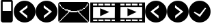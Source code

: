 SplineFontDB: 3.0
FontName: EtLabWebDings
FullName: EtLabWebDings Regular
FamilyName: EtLabWebDings
Weight: Book
Copyright: Copyright normanzb 2010
Version: 1.0
ItalicAngle: 0
UnderlinePosition: 127
UnderlineWidth: 51
Ascent: 819
Descent: 205
LayerCount: 2
Layer: 0 1 "Back"  1
Layer: 1 1 "Fore"  0
NeedsXUIDChange: 1
XUID: [1021 173 666667809 107915]
FSType: 4
OS2Version: 2
OS2_WeightWidthSlopeOnly: 0
OS2_UseTypoMetrics: 1
CreationTime: 1305708641
ModificationTime: 1311560397
PfmFamily: 81
TTFWeight: 400
TTFWidth: 5
LineGap: 0
VLineGap: 0
Panose: 0 0 4 0 0 0 0 0 0 0
OS2TypoAscent: 173
OS2TypoAOffset: 1
OS2TypoDescent: 205
OS2TypoDOffset: 1
OS2TypoLinegap: 0
OS2WinAscent: 0
OS2WinAOffset: 1
OS2WinDescent: 0
OS2WinDOffset: 1
HheadAscent: 0
HheadAOffset: 1
HheadDescent: 0
HheadDOffset: 1
OS2SubXSize: 512
OS2SubYSize: 512
OS2SubXOff: 0
OS2SubYOff: 0
OS2SupXSize: 512
OS2SupYSize: 512
OS2SupXOff: 0
OS2SupYOff: 512
OS2StrikeYSize: 51
OS2StrikeYPos: 204
OS2Vendor: 'FSTR'
OS2CodePages: 00000001.00000000
OS2UnicodeRanges: 00000001.00000000.00000000.00000000
DEI: 91125
ShortTable: maxp 16
  1
  0
  7
  232
  5
  0
  0
  2
  0
  0
  0
  0
  0
  0
  0
  0
EndShort
LangName: 1033 "" "" "Regular" "FontStruct EtLabWebDings" "" "Version 1.0" "" "FontStruct is a trademark of FSI FontShop International GmbH" "http://fontstruct.com" "normanzb" "+IBwA-EtLabWebDings+IB0A was built with FontStruct+AAoA" "http://www.fontshop.com" "http://fontstruct.com/fontstructions/show/422313" "Creative Commons Attribution Share Alike" "http://creativecommons.org/licenses/by-sa/3.0/" "" "" "" "" "Five big quacking zephyrs jolt my wax bed" 
Encoding: UnicodeBmp
UnicodeInterp: none
NameList: Adobe Glyph List
DisplaySize: -24
AntiAlias: 1
FitToEm: 1
WinInfo: 0 19 6
BeginChars: 65537 13

StartChar: .notdef
Encoding: 65536 -1 0
Width: 13976
Flags: W
LayerCount: 2
Fore
SplineSet
496 140 m 1,0,-1
 496 298 l 1,1,-1
 338 298 l 1,2,-1
 338 140 l 1,3,-1
 496 140 l 1,0,-1
653 325 m 1,4,-1
 653 483 l 1,5,-1
 338 483 l 1,6,-1
 338 325 l 1,7,-1
 653 325 l 1,4,-1
496 508 m 1,8,-1
 496 666 l 1,9,-1
 338 666 l 1,10,-1
 338 508 l 1,11,-1
 496 508 l 1,8,-1
653 693 m 1,12,-1
 653 850 l 1,13,-1
 496 850 l 2,14,15
 430 850 430 850 384 804 c 0,16,17
 338 757 338 757 338 693 c 1,18,-1
 653 693 l 1,12,-1
0 0 m 1,19,-1
 0 992 l 1,20,-1
 992 992 l 1,21,-1
 992 0 l 1,22,-1
 0 0 l 1,19,-1
EndSplineSet
Validated: 1
EndChar

StartChar: glyph1
Encoding: 0 -1 1
AltUni2: 000000.ffffffff.0 000000.ffffffff.0 000000.ffffffff.0 000000.ffffffff.0 000000.ffffffff.0 000000.ffffffff.0 000000.ffffffff.0
Width: -32
Flags: W
LayerCount: 2
EndChar

StartChar: uni000D
Encoding: 13 13 2
Width: 0
Flags: W
LayerCount: 2
EndChar

StartChar: space
Encoding: 32 32 3
Width: 1280
Flags: W
LayerCount: 2
EndChar

StartChar: numbersign
Encoding: 35 35 4
Width: 512
Flags: W
LayerCount: 2
Fore
SplineSet
417 436 m 5,0,-1
 417 776 l 5,1,-1
 100 776 l 1,2,-1
 100 436 l 1,3,-1
 417 436 l 5,0,-1
96 4 m 1,4,-1
 64 20 l 1,5,-1
 48 36 l 1,6,-1
 32 68 l 1,7,-1
 32 777 l 1,8,9
 31 813 31 813 48 836 c 1,10,11
 69 856 69 856 101 852 c 1,12,-1
 317 852 l 1,13,-1
 317 964 l 2,14,15
 317 977 317 977 326 986 c 0,16,17
 335 996 335 996 349 996 c 2,18,-1
 381 996 l 2,19,20
 394 996 394 996 403 986 c 1,21,22
 413 977 413 977 413 964 c 2,23,-1
 413 852 l 1,24,25
 447.486 851 447.486 851 465 828 c 1,26,27
 481.337 802 481.337 802 480 776 c 1,28,-1
 480 68 l 1,29,-1
 464 36 l 1,30,-1
 448 20 l 1,31,-1
 416 4 l 1,32,-1
 96 4 l 1,4,-1
EndSplineSet
Validated: 33
EndChar

StartChar: at
Encoding: 64 64 5
Width: 1216
Flags: W
LayerCount: 2
Fore
SplineSet
1152 32 m 1,0,-1
 1152 64 l 1,1,-1
 1120 64 l 1,2,-1
 1120 96 l 1,3,-1
 1088 96 l 1,4,-1
 1088 128 l 1,5,-1
 1056 128 l 1,6,-1
 1056 160 l 1,7,-1
 1024 160 l 1,8,-1
 1024 192 l 1,9,-1
 992 192 l 1,10,-1
 992 224 l 1,11,-1
 960 224 l 1,12,-1
 960 256 l 1,13,-1
 928 256 l 1,14,-1
 928 288 l 1,15,-1
 896 288 l 1,16,-1
 896 320 l 1,17,-1
 864 320 l 1,18,-1
 864 352 l 1,19,-1
 832 352 l 1,20,-1
 832 384 l 1,21,-1
 800 384 l 1,22,-1
 800 416 l 1,23,-1
 832 416 l 1,24,-1
 832 448 l 1,25,-1
 928 448 l 1,26,-1
 928 480 l 1,27,-1
 960 480 l 1,28,-1
 960 512 l 1,29,-1
 1024 512 l 1,30,-1
 1024 544 l 1,31,-1
 1056 544 l 1,32,-1
 1056 576 l 1,33,-1
 1088 576 l 1,34,-1
 1088 608 l 1,35,-1
 1120 608 l 1,36,-1
 1120 640 l 1,37,-1
 1136 640 l 1,38,-1
 1136 672 l 1,39,-1
 1152 672 l 1,40,-1
 1152 704 l 1,41,-1
 1120 704 l 1,42,-1
 1120 672 l 1,43,-1
 1088 672 l 1,44,-1
 1088 608 l 1,45,-1
 1056 608 l 1,46,-1
 1056 576 l 1,47,-1
 1024 576 l 1,48,-1
 1024 544 l 1,49,-1
 960 544 l 1,50,-1
 960 512 l 1,51,-1
 928 512 l 1,52,-1
 928 480 l 1,53,-1
 832 480 l 1,54,-1
 832 448 l 1,55,-1
 736 448 l 1,56,-1
 736 432 l 1,57,-1
 512 432 l 1,58,-1
 480 464 l 1,59,-1
 416 464 l 1,60,-1
 384 496 l 1,61,-1
 288 496 l 1,62,-1
 288 512 l 1,63,-1
 256 512 l 1,64,-1
 256 544 l 1,65,-1
 192 544 l 1,66,-1
 192 576 l 1,67,-1
 160 576 l 1,68,-1
 160 608 l 1,69,-1
 128 608 l 1,70,-1
 128 672 l 1,71,-1
 96 672 l 1,72,-1
 96 704 l 1,73,-1
 64 704 l 1,74,-1
 64 672 l 1,75,-1
 80 672 l 1,76,-1
 80 640 l 1,77,-1
 96 640 l 1,78,-1
 96 608 l 1,79,-1
 128 608 l 1,80,-1
 128 576 l 1,81,-1
 160 576 l 1,82,-1
 160 544 l 1,83,-1
 192 544 l 1,84,-1
 192 512 l 1,85,-1
 256 512 l 1,86,-1
 256 480 l 1,87,-1
 288 480 l 1,88,-1
 288 448 l 1,89,-1
 384 448 l 1,90,-1
 384 416 l 1,91,-1
 416 416 l 1,92,-1
 416 384 l 1,93,-1
 384 384 l 1,94,-1
 384 352 l 1,95,-1
 352 352 l 1,96,-1
 352 320 l 1,97,-1
 320 320 l 1,98,-1
 320 288 l 1,99,-1
 288 288 l 1,100,-1
 288 256 l 1,101,-1
 256 256 l 1,102,-1
 256 224 l 1,103,-1
 224 224 l 1,104,-1
 224 192 l 1,105,-1
 192 192 l 1,106,-1
 192 160 l 1,107,-1
 160 160 l 1,108,-1
 160 128 l 1,109,-1
 128 128 l 1,110,-1
 128 96 l 1,111,-1
 96 96 l 1,112,-1
 96 64 l 1,113,-1
 64 64 l 1,114,-1
 64 32 l 1,115,-1
 96 32 l 1,116,-1
 96 48 l 1,117,-1
 112 48 l 1,118,-1
 112 64 l 1,119,-1
 128 64 l 1,120,-1
 128 80 l 1,121,-1
 144 80 l 1,122,-1
 144 96 l 1,123,-1
 160 96 l 1,124,-1
 160 112 l 1,125,-1
 176 112 l 1,126,-1
 176 128 l 1,127,-1
 192 128 l 1,128,-1
 192 144 l 1,129,-1
 208 144 l 1,130,-1
 208 160 l 1,131,-1
 224 160 l 1,132,-1
 224 176 l 1,133,-1
 240 176 l 1,134,-1
 240 192 l 1,135,-1
 256 192 l 1,136,-1
 256 208 l 1,137,-1
 272 208 l 1,138,-1
 272 224 l 1,139,-1
 288 224 l 1,140,-1
 288 240 l 1,141,-1
 304 240 l 1,142,-1
 304 256 l 1,143,-1
 320 256 l 1,144,-1
 320 272 l 1,145,-1
 336 272 l 1,146,-1
 336 288 l 1,147,-1
 352 288 l 1,148,-1
 352 304 l 1,149,-1
 368 304 l 1,150,-1
 368 320 l 1,151,-1
 384 320 l 1,152,-1
 384 336 l 1,153,-1
 400 336 l 1,154,-1
 400 352 l 1,155,-1
 416 352 l 1,156,-1
 416 368 l 1,157,-1
 432 368 l 1,158,-1
 432 384 l 1,159,-1
 448 384 l 1,160,-1
 448 400 l 1,161,-1
 464 400 l 1,162,-1
 464 416 l 1,163,-1
 480 416 l 1,164,-1
 480 384 l 1,165,-1
 736 384 l 1,166,-1
 736 416 l 1,167,-1
 752 416 l 1,168,-1
 752 400 l 1,169,-1
 768 400 l 1,170,-1
 768 384 l 1,171,-1
 784 384 l 1,172,-1
 784 368 l 1,173,-1
 800 368 l 1,174,-1
 800 352 l 1,175,-1
 816 352 l 1,176,-1
 816 336 l 1,177,-1
 832 336 l 1,178,-1
 832 320 l 1,179,-1
 848 320 l 1,180,-1
 848 304 l 1,181,-1
 864 304 l 1,182,-1
 864 288 l 1,183,-1
 880 288 l 1,184,-1
 880 272 l 1,185,-1
 896 272 l 1,186,-1
 896 256 l 1,187,-1
 912 256 l 1,188,-1
 912 240 l 1,189,-1
 928 240 l 1,190,-1
 928 224 l 1,191,-1
 944 224 l 1,192,-1
 944 208 l 1,193,-1
 960 208 l 1,194,-1
 960 192 l 1,195,-1
 976 192 l 1,196,-1
 976 176 l 1,197,-1
 992 176 l 1,198,-1
 992 160 l 1,199,-1
 1008 160 l 1,200,-1
 1008 144 l 1,201,-1
 1024 144 l 1,202,-1
 1024 128 l 1,203,-1
 1040 128 l 1,204,-1
 1040 112 l 1,205,-1
 1056 112 l 1,206,-1
 1056 96 l 1,207,-1
 1072 96 l 1,208,-1
 1072 80 l 1,209,-1
 1088 80 l 1,210,-1
 1088 64 l 1,211,-1
 1104 64 l 1,212,-1
 1104 48 l 1,213,-1
 1120 48 l 1,214,-1
 1120 32 l 1,215,-1
 1152 32 l 1,0,-1
96 0 m 1,216,-1
 64 16 l 1,217,-1
 48 32 l 1,218,-1
 32 64 l 1,219,-1
 32 704 l 1,220,-1
 48 736 l 1,221,-1
 64 752 l 1,222,-1
 96 768 l 1,223,-1
 1120 768 l 1,224,-1
 1152 752 l 1,225,-1
 1168 736 l 1,226,-1
 1184 704 l 1,227,-1
 1184 64 l 1,228,-1
 1168 32 l 1,229,-1
 1152 16 l 1,230,-1
 1120 0 l 1,231,-1
 96 0 l 1,216,-1
EndSplineSet
Validated: 5
EndChar

StartChar: parenright
Encoding: 41 41 6
Width: 818
VWidth: 0
Flags: W
LayerCount: 2
Fore
SplineSet
306 652 m 29,0,-1
 305 552 l 29,1,-1
 505 408 l 29,2,-1
 311 258 l 29,3,-1
 311 156 l 29,4,-1
 617 410 l 29,5,-1
 306 652 l 29,0,-1
4 410 m 132,-1,7
 4 578 4 578 123 697 c 132,-1,8
 242 816 242 816 410 816 c 132,-1,9
 578 816 578 816 697 697 c 132,-1,10
 816 578 816 578 816 410 c 132,-1,11
 816 242 816 242 697 123 c 132,-1,12
 578 4 578 4 410 4 c 132,-1,13
 242 4 242 4 123 123 c 132,-1,6
 4 242 4 242 4 410 c 132,-1,7
EndSplineSet
Validated: 1
EndChar

StartChar: guillemotright
Encoding: 187 187 7
Width: 1024
VWidth: 0
LayerCount: 2
Fore
SplineSet
0 753 m 1,0,-1
 1024 753 l 1,1,-1
 1024 0 l 1,2,-1
 0 0 l 1,3,-1
 0 753 l 1,0,-1
107 585 m 1,4,-1
 104 171 l 1,5,-1
 917 171 l 1,6,-1
 920 585 l 1,7,-1
 107 585 l 1,4,-1
369 534 m 1,8,-1
 369 237 l 1,9,-1
 711 396 l 5,10,-1
 369 534 l 1,8,-1
104 705 m 1,11,-1
 104 637 l 1,12,-1
 261 637 l 1,13,-1
 261 705 l 1,14,-1
 104 705 l 1,11,-1
303 705 m 1,15,-1
 303 637 l 1,16,-1
 492 637 l 1,17,-1
 492 705 l 1,18,-1
 303 705 l 1,15,-1
531 708 m 1,19,-1
 531 640 l 1,20,-1
 747 637 l 1,21,-1
 747 705 l 1,22,-1
 531 708 l 1,19,-1
798 705 m 1,23,-1
 798 637 l 1,24,-1
 917 637 l 1,25,-1
 917 705 l 1,26,-1
 798 705 l 1,23,-1
107 112 m 1,27,-1
 108 52 l 1,28,-1
 265 52 l 1,29,-1
 264 112 l 1,30,-1
 107 112 l 1,27,-1
306 112 m 1,31,-1
 307 52 l 1,32,-1
 496 52 l 1,33,-1
 495 112 l 1,34,-1
 306 112 l 1,31,-1
534 115 m 1,35,-1
 535 55 l 1,36,-1
 751 52 l 1,37,-1
 750 112 l 1,38,-1
 534 115 l 1,35,-1
801 112 m 1,39,-1
 802 52 l 1,40,-1
 921 52 l 1,41,-1
 920 112 l 1,42,-1
 801 112 l 1,39,-1
EndSplineSet
Validated: 2057
EndChar

StartChar: parenleft
Encoding: 40 40 8
Width: 818
VWidth: 0
Flags: W
LayerCount: 2
Fore
SplineSet
514 652 m 25,0,-1
 515 552 l 25,1,-1
 315 408 l 25,2,-1
 509 258 l 25,3,-1
 509 156 l 25,4,-1
 203 410 l 25,5,-1
 514 652 l 25,0,-1
816 410 m 128,-1,7
 816 578 816 578 697 697 c 128,-1,8
 578 816 578 816 410 816 c 128,-1,9
 242 816 242 816 123 697 c 128,-1,10
 4 578 4 578 4 410 c 128,-1,11
 4 242 4 242 123 123 c 128,-1,12
 242 4 242 4 410 4 c 128,-1,13
 578 4 578 4 697 123 c 128,-1,6
 816 242 816 242 816 410 c 128,-1,7
EndSplineSet
Validated: 9
EndChar

StartChar: guilsinglright
Encoding: 8250 8250 9
Width: 818
VWidth: 0
Flags: W
LayerCount: 2
Fore
SplineSet
306 652 m 29,0,-1
 305 552 l 29,1,-1
 505 408 l 29,2,-1
 311 258 l 29,3,-1
 311 156 l 29,4,-1
 617 410 l 29,5,-1
 306 652 l 29,0,-1
4 410 m 132,-1,7
 4 578 4 578 123 697 c 132,-1,8
 242 816 242 816 410 816 c 132,-1,9
 578 816 578 816 697 697 c 132,-1,10
 816 578 816 578 816 410 c 132,-1,11
 816 242 816 242 697 123 c 132,-1,12
 578 4 578 4 410 4 c 132,-1,13
 242 4 242 4 123 123 c 132,-1,6
 4 242 4 242 4 410 c 132,-1,7
EndSplineSet
Validated: 1
EndChar

StartChar: guilsinglleft
Encoding: 8249 8249 10
Width: 818
VWidth: 0
Flags: W
LayerCount: 2
Fore
SplineSet
514 652 m 29,0,-1
 515 552 l 29,1,-1
 315 408 l 29,2,-1
 509 258 l 29,3,-1
 509 156 l 29,4,-1
 203 410 l 29,5,-1
 514 652 l 29,0,-1
816 410 m 132,-1,7
 816 578 816 578 697 697 c 132,-1,8
 578 816 578 816 410 816 c 132,-1,9
 242 816 242 816 123 697 c 132,-1,10
 4 578 4 578 4 410 c 132,-1,11
 4 242 4 242 123 123 c 132,-1,12
 242 4 242 4 410 4 c 132,-1,13
 578 4 578 4 697 123 c 132,-1,6
 816 242 816 242 816 410 c 132,-1,7
EndSplineSet
Validated: 9
EndChar

StartChar: uni2713
Encoding: 10003 10003 11
Width: 818
VWidth: 0
Flags: HW
LayerCount: 2
Fore
SplineSet
650.6 532.6 m 25,0,-1
 609 555 l 25,1,-1
 407.6 304.6 l 25,2,-1
 216 405 l 25,3,-1
 189 372 l 25,4,-1
 416.6 208.6 l 25,5,-1
 650.6 532.6 l 25,0,-1
4 410 m 128,-1,7
 4 578 4 578 123 697 c 128,-1,8
 242 816 242 816 410 816 c 128,-1,9
 578 816 578 816 697 697 c 128,-1,10
 816 578 816 578 816 410 c 128,-1,11
 816 242 816 242 697 123 c 128,-1,12
 578 4 578 4 410 4 c 128,-1,13
 242 4 242 4 123 123 c 128,-1,6
 4 242 4 242 4 410 c 128,-1,7
EndSplineSet
Validated: 524289
EndChar

StartChar: uni2023
Encoding: 8227 8227 12
Width: 1024
VWidth: 0
Flags: HW
LayerCount: 2
Fore
SplineSet
0 753 m 1,0,-1
 1024 753 l 1,1,-1
 1024 0 l 1,2,-1
 0 0 l 1,3,-1
 0 753 l 1,0,-1
107 585 m 1,4,-1
 104 171 l 1,5,-1
 917 171 l 1,6,-1
 920 585 l 1,7,-1
 107 585 l 1,4,-1
369 534 m 1,8,-1
 369 237 l 1,9,-1
 711 396 l 5,10,-1
 369 534 l 1,8,-1
104 705 m 1,11,-1
 104 637 l 1,12,-1
 261 637 l 1,13,-1
 261 705 l 1,14,-1
 104 705 l 1,11,-1
303 705 m 1,15,-1
 303 637 l 1,16,-1
 492 637 l 1,17,-1
 492 705 l 1,18,-1
 303 705 l 1,15,-1
531 708 m 1,19,-1
 531 640 l 1,20,-1
 747 637 l 1,21,-1
 747 705 l 1,22,-1
 531 708 l 1,19,-1
798 705 m 1,23,-1
 798 637 l 1,24,-1
 917 637 l 1,25,-1
 917 705 l 1,26,-1
 798 705 l 1,23,-1
107 112 m 1,27,-1
 108 52 l 1,28,-1
 265 52 l 1,29,-1
 264 112 l 1,30,-1
 107 112 l 1,27,-1
306 112 m 1,31,-1
 307 52 l 1,32,-1
 496 52 l 1,33,-1
 495 112 l 1,34,-1
 306 112 l 1,31,-1
534 115 m 1,35,-1
 535 55 l 1,36,-1
 751 52 l 1,37,-1
 750 112 l 1,38,-1
 534 115 l 1,35,-1
801 112 m 1,39,-1
 802 52 l 1,40,-1
 921 52 l 1,41,-1
 920 112 l 1,42,-1
 801 112 l 1,39,-1
EndSplineSet
Validated: 2057
EndChar
EndChars
EndSplineFont
